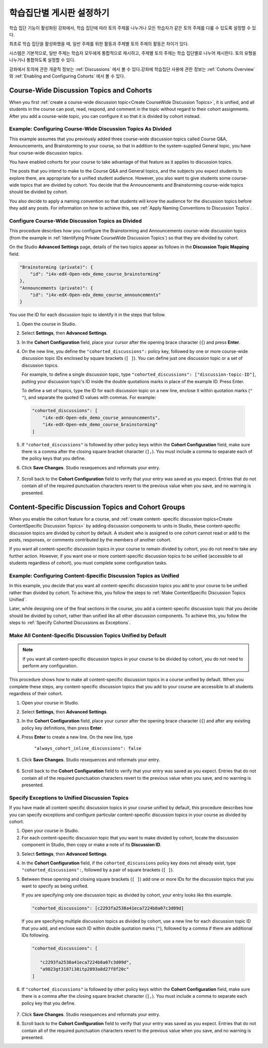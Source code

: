 
.. _Set up Discussions in Cohorted Courses:


######################################################
학습집단별 게시판 설정하기
######################################################

학습 집단 기능이 활성화된 강좌에서, 학습 집단에 따라 토의 주제를 나누거나 모든 학습자가 같은 토의 주제를 다룰 수 있도록 설정할 수 있다.

최초로 학습 집단을 활성화했을 때, 일반 주제를 위한 활동과 주제별 토의 주제의 활동은 차이가 있다.

시스템은 기본적으로, 일반 주제는 학습자 모두에게 통합적으로 제시하고, 주제별 토의 주제는 학습 집단별로 나누어 제시한다. 토의 유형을 나누거나 통합하도록 설정할 수 있다. 

강좌에서 토의에 관한 개괄적 정보는 :ref:`Discussions` 에서 볼 수 있다.강좌에 학습집단 사용에 관한 정보는 :ref:`Cohorts Overview` 와 :ref:`Enabling and Configuring Cohorts` 에서 볼 수 있다. 

***********************************************
Course-Wide Discussion Topics and Cohorts
***********************************************

When you first :ref:`create a course-wide discussion topic<Create CourseWide
Discussion Topics>`, it is unified, and all students in the course can post,
read, respond, and comment in the topic without regard to their cohort
assignments. After you add a course-wide topic, you can configure it so that it
is divided by cohort instead.


.. _Identifying Private CourseWide Discussion Topics:

=============================================================
Example: Configuring Course-Wide Discussion Topics As Divided
=============================================================

This example assumes that you previously added three course-wide discussion
topics called Course Q&A, Announcements, and Brainstorming to your course, so
that in addition to the system-supplied General topic, you have four course-wide
discussion topics.

.. image:: ../../../shared/building_and_running_chapters/Images/Discussion_Add_cohort_topics.png
 :alt: Discussion Topic Mapping field with four course-wide discussion topics 
       defined

You have enabled cohorts for your course to take advantage of that feature
as it applies to discussion topics.

The posts that you intend to make to the Course Q&A and General topics, and the
subjects you expect students to explore there, are appropriate for a unified
student audience. However, you also want to give students some course-wide
topics that are divided by cohort. You decide that the Announcements and
Brainstorming course-wide topics should be divided by cohort.

You also decide to apply a naming convention so that students will know the
audience for the discussion topics before they add any posts. For information on
how to achieve this, see :ref:`Apply Naming Conventions to Discussion Topics`.


.. _Configure CourseWide Discussion Topics as Private:

======================================================
Configure Course-Wide Discussion Topics as Divided
======================================================

This procedure describes how you configure the Brainstorming and Announcements
course-wide discussion topics (from the example in :ref:`Identifying Private
CourseWide Discussion Topics`) so that they are divided by cohort.

On the Studio **Advanced Settings** page, details of the two topics appear as
follows in the **Discussion Topic Mapping** field. 

.. code::

      "Brainstorming (private)": {
          "id": "i4x-edX-Open-edx_demo_course_brainstorming"
      },
      "Announcements (private)": {
          "id": "i4x-edX-Open-edx_demo_course_announcements"
      }

You use the ID for each discussion topic to identify it in the steps that
follow.

#. Open the course in Studio. 

#. Select **Settings**, then **Advanced Settings**.

#. In the **Cohort Configuration** field, place your cursor after the opening
   brace character (``{``) and press **Enter**.

#. On the new line, you define the ``"cohorted_discussions":`` policy key,
   followed by one or more course-wide discussion topic IDs enclosed by
   square brackets (``[ ]``). You can define just one discussion topic or a set of discussion topics.

   For example, to define a single discussion topic, type
   ``"cohorted_discussions": ["discussion-topic-ID"]``, putting your discussion
   topic's ID inside the double quotations marks in place of the example ID.
   Press Enter.

   To define a set of topics, type the ID for each discussion topic on a new
   line, enclose it within quotation marks (``" "``), and separate the quoted ID
   values with commas. For example:

 .. code:: 

   "cohorted_discussions": [
       "i4x-edX-Open-edx_demo_course_announcements",
       "i4x-edX-Open-edx_demo_course_brainstorming"
   ]
   
5. If ``"cohorted_discussions"`` is followed by other policy keys within the
   **Cohort Configuration** field, make sure there is a comma after the closing
   square bracket character (``],``). You must include a comma to separate each of
   the policy keys that you define.

.. Adding a line to force a line space

6. Click **Save Changes**. Studio resequences and reformats your entry.

 .. image:: ../../../shared/building_and_running_chapters/Images/Configure_cohort_topic.png
  :alt: Cohort Configuration dictionary field with the cohorted_discussions key
        defined

7. Scroll back to the **Cohort Configuration** field to verify that your
   entry was saved as you expect. Entries that do not contain all of the
   required punctuation characters revert to the previous value when you save,
   and no warning is presented.


********************************************************
Content-Specific Discussion Topics and Cohort Groups
********************************************************

When you enable the cohort feature for a course, and :ref:`create content-
specific discussion topics<Create ContentSpecific Discussion Topics>` by adding
discussion components to units in Studio, these content-specific discussion
topics are divided by cohort by default. A student who is assigned to one
cohort cannot read or add to the posts, responses, or comments contributed
by the members of another cohort.

If you want all content-specific discussion topics in your course to remain
divided by cohort, you do not need to take any further action. However, if
you want one or more content-specific discussion topics to be unified
(accessible to all students regardless of cohort), you must complete some
configuration tasks.


=====================================================================
Example: Configuring Content-Specific Discussion Topics as Unified
=====================================================================

In this example, you decide that you want all content-specific discussion topics
you add to your course to be unified rather than divided by cohort. To
achieve this, you follow the steps to :ref:`Make ContentSpecific Discussion
Topics Unified`.

Later, while designing one of the final sections in the course, you add a
content-specific discussion topic that you decide should be divided by cohort,
rather than unified like all other discussion components. To achieve this, you
follow the steps to :ref:`Specify Cohorted Discussions as Exceptions`.


.. _Make ContentSpecific Discussion Topics Unified:

================================================================
Make All Content-Specific Discussion Topics Unified by Default
================================================================

.. note:: If you want all content-specific discussion topics in your course to
   be divided by cohort, you do not need to perform any configuration.

This procedure shows how to make all content-specific discussion topics in a
course unified by default. When you complete these steps, any content-specific
discussion topics that you add to your course are accessible to all students
regardless of their cohort.

#. Open your course in Studio. 

#. Select **Settings**, then **Advanced Settings**.

#. In the **Cohort Configuration** field, place your cursor after the opening
   brace character (``{``) and after any existing policy key definitions, then press **Enter**.

#. Press **Enter** to create a new line. On the new line, type
   
    ``"always_cohort_inline_discussions": false``
   

5. Click **Save Changes**. Studio resequences and reformats your entry. 
 
 .. image:: ../../../shared/building_and_running_chapters/Images/cohort_config_always_inline.png
  :alt: Cohort Configuration dictionary field with the cohort key set as true and the always cohort inline discussions key set as false

6. Scroll back to the **Cohort Configuration** field to verify that your entry
   was saved as you expect. Entries that do not contain all of the required
   punctuation characters revert to the previous value when you save, and no
   warning is presented.


.. _Specify Cohorted Discussions as Exceptions:

================================================================
Specify Exceptions to Unified Discussion Topics
================================================================

If you have made all content-specific discussion topics in your course unified
by default, this procedure describes how you can specify exceptions and
configure particular content-specific discussion topics in your course as
divided by cohort.

#. Open your course in Studio. 
   
#. For each content-specific discussion topic that you want to make divided by
   cohort, locate the discussion component in Studio, then copy or make a
   note of its **Discussion ID**.

.. image:: ../../../shared/building_and_running_chapters/Images/DiscussionID.png

3. Select **Settings**, then **Advanced Settings**.

#. In the **Cohort Configuration** field, if the ``cohorted_discussions`` policy
   key does not already exist, type ``"cohorted_discussions":``, followed by a pair
   of square brackets (``[ ]``).

#. Between these opening and closing square brackets (``[ ]``) add one or more IDs
   for the discussion topics that you want to specify as being unified. 

   If you are specifying only one discussion topic as divided by cohort,
   your entry looks like this example.

   .. code::

      "cohorted_discussions": [c2293fa2538a41eca7224b8a07c3d09d] 


   If you are specifying multiple discussion topics as divided by cohort,
   use a new line for each discussion topic ID that you add, and enclose each ID
   within double quotation marks (``"``), followed by a comma if there are
   additional IDs following.
 
 .. code::  

    "cohorted_discussions": [

       "c2293fa2538a41eca7224b8a07c3d09d",
       "a9823gt3187i38itp2893a8d27f8f20c"
    ]


6. If ``"cohorted_discussions"`` is followed by other policy keys within the
   **Cohort Configuration** field, make sure there is a comma after the closing
   square bracket character (``],``). You must include a comma to separate each
   policy key that you define.

 .. image:: ../../../shared/building_and_running_chapters/Images/cohort_config_cohorted_discussions.png
  :alt: Cohort Configuration dictionary field with the cohort key set as true, the always cohort inline discussions key set as false, and two discussion topics IDs entered under the cohorted discussions policy key


7. Click **Save Changes**. Studio resequences and reformats your entry.
   
.. Adding a line to force a line space

8. Scroll back to the **Cohort Configuration** field to verify that your entry
   was saved as you expect. Entries that do not contain all of the required
   punctuation characters revert to the previous value when you save, and no
   warning is presented.
   
